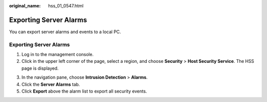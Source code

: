:original_name: hss_01_0547.html

.. _hss_01_0547:

Exporting Server Alarms
=======================

You can export server alarms and events to a local PC.


Exporting Server Alarms
-----------------------

#. Log in to the management console.
#. Click |image1| in the upper left corner of the page, select a region, and choose **Security** > **Host Security Service**. The HSS page is displayed.

3. In the navigation pane, choose **Intrusion Detection** > **Alarms**.

4. Click the **Server Alarms** tab.
5. Click **Export** above the alarm list to export all security events.

.. |image1| image:: /_static/images/en-us_image_0000001517477398.png
